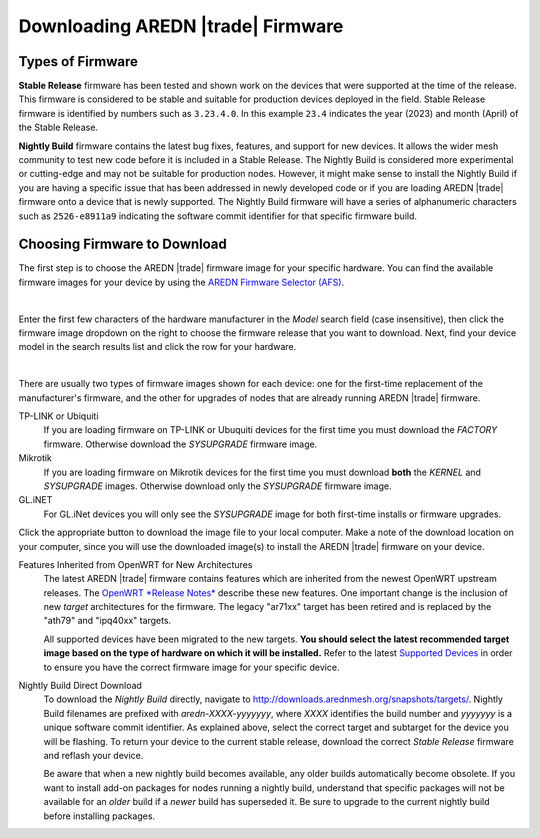 ==================================
Downloading AREDN |trade| Firmware
==================================

Types of Firmware
-----------------

**Stable Release** firmware has been tested and shown work on the devices that were supported at the time of the release. This firmware is considered to be stable and suitable for production devices deployed in the field. Stable Release firmware is identified by numbers such as ``3.23.4.0``. In this example ``23.4`` indicates the year (2023) and month (April) of the Stable Release.

**Nightly Build** firmware contains the latest bug fixes, features, and support for new devices. It allows the wider mesh community to test new code before it is included in a Stable Release. The Nightly Build is considered more experimental or cutting-edge and may not be suitable for production nodes. However, it might make sense to install the Nightly Build if you are having a specific issue that has been addressed in newly developed code or if you are loading AREDN |trade| firmware onto a device that is newly supported. The Nightly Build firmware will have a series of alphanumeric characters such as ``2526-e8911a9`` indicating the software commit identifier for that specific firmware build.

Choosing Firmware to Download
-----------------------------

The first step is to choose the AREDN |trade| firmware image for your specific hardware. You can find the available firmware images for your device by using the `AREDN Firmware Selector (AFS) <http://downloads.arednmesh.org/afs/www/>`_.

.. image:: _images/afs-1.png
   :alt: AREDN Firmware Selector
   :align: center

|

Enter the first few characters of the hardware manufacturer in the *Model* search field (case insensitive), then click the firmware image dropdown on the right to choose the firmware release that you want to download. Next, find your device model in the search results list and click the row for your hardware.

.. image:: _images/afs-2.png
   :alt: AREDN Firmware Selector
   :align: center

|

There are usually two types of firmware images shown for each device: one for the first-time replacement of the manufacturer's firmware, and the other for upgrades of nodes that are already running AREDN |trade| firmware.

TP-LINK or Ubiquiti
  If you are loading firmware on TP-LINK or Ubuquiti devices for the first time you must download the *FACTORY* firmware. Otherwise download the *SYSUPGRADE* firmware image.

Mikrotik
  If you are loading firmware on Mikrotik devices for the first time you must download **both** the *KERNEL* and *SYSUPGRADE* images. Otherwise download only the *SYSUPGRADE* firmware image.

GL.iNET
  For GL.iNet devices you will only see the *SYSUPGRADE* image for both first-time installs or firmware upgrades.

Click the appropriate button to download the image file to your local computer. Make a note of the download location on your computer, since you will use the downloaded image(s) to install the AREDN |trade| firmware on your device.

Features Inherited from OpenWRT for New Architectures
  The latest AREDN |trade| firmware contains features which are inherited from the newest OpenWRT upstream releases. The `OpenWRT *Release Notes* <https://openwrt.org/>`_ describe these new features. One important change is the inclusion of new *target* architectures for the firmware. The legacy "ar71xx" target has been retired and is replaced by the "ath79" and "ipq40xx" targets.

  All supported devices have been migrated to the new targets. **You should select the latest recommended target image based on the type of hardware on which it will be installed.** Refer to the latest `Supported Devices <http://downloads.arednmesh.org/snapshots/SUPPORTED_DEVICES.md>`_ in order to ensure you have the correct firmware image for your specific device.

Nightly Build Direct Download
  To download the *Nightly Build* directly, navigate to `http://downloads.arednmesh.org/snapshots/targets/ <http://downloads.arednmesh.org/snapshots/targets/>`_. Nightly Build filenames are prefixed with *aredn-XXXX-yyyyyyy*, where *XXXX* identifies the build number and *yyyyyyy* is a unique software commit identifier. As explained above, select the correct target and subtarget for the device you will be flashing. To return your device to the current stable release, download the correct *Stable Release* firmware and reflash your device.

  Be aware that when a new nightly build becomes available, any older builds automatically become obsolete. If you want to install add-on packages for nodes running a nightly build, understand that specific packages will not be available for an *older* build if a *newer* build has superseded it. Be sure to upgrade to the current nightly build before installing packages.
